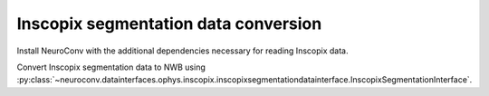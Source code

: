 Inscopix segmentation data conversion
-------------------------------------

Install NeuroConv with the additional dependencies necessary for reading Inscopix data.

.. code-block:: bash
    pip install "neuroconv[inscopix]"
Convert Inscopix segmentation data to NWB using :py:class:`~neuroconv.datainterfaces.ophys.inscopix.inscopixsegmentationdatainterface.InscopixSegmentationInterface`.

.. code-block:: python
    >>> from datetime import datetime
    >>> from zoneinfo import ZoneInfo
    >>> from pathlib import Path
    >>> from neuroconv.datainterfaces import InscopixSegmentationInterface
    >>>
    >>> file_path = OPHYS_DATA_PATH / "segmentation_datasets" / "inscopix" / "cellset.isxd"
    >>> interface = InscopixSegmentationInterface(file_path=file_path, verbose=False)
    >>>
    >>> metadata = interface.get_metadata()
    >>> # For data provenance we add the time zone information to the conversion
    >>> session_start_time = datetime(2025, 5, 21, 10, 00, 0, tzinfo=ZoneInfo("Europe/Paris"))
    >>> metadata["NWBFile"].update(session_start_time=session_start_time)
    >>>
    >>> # Run the conversion
    >>> nwbfile_path = f"{path_to_save_nwbfile}"
    >>> interface.run_conversion(nwbfile_path=nwbfile_path, metadata=metadata)
